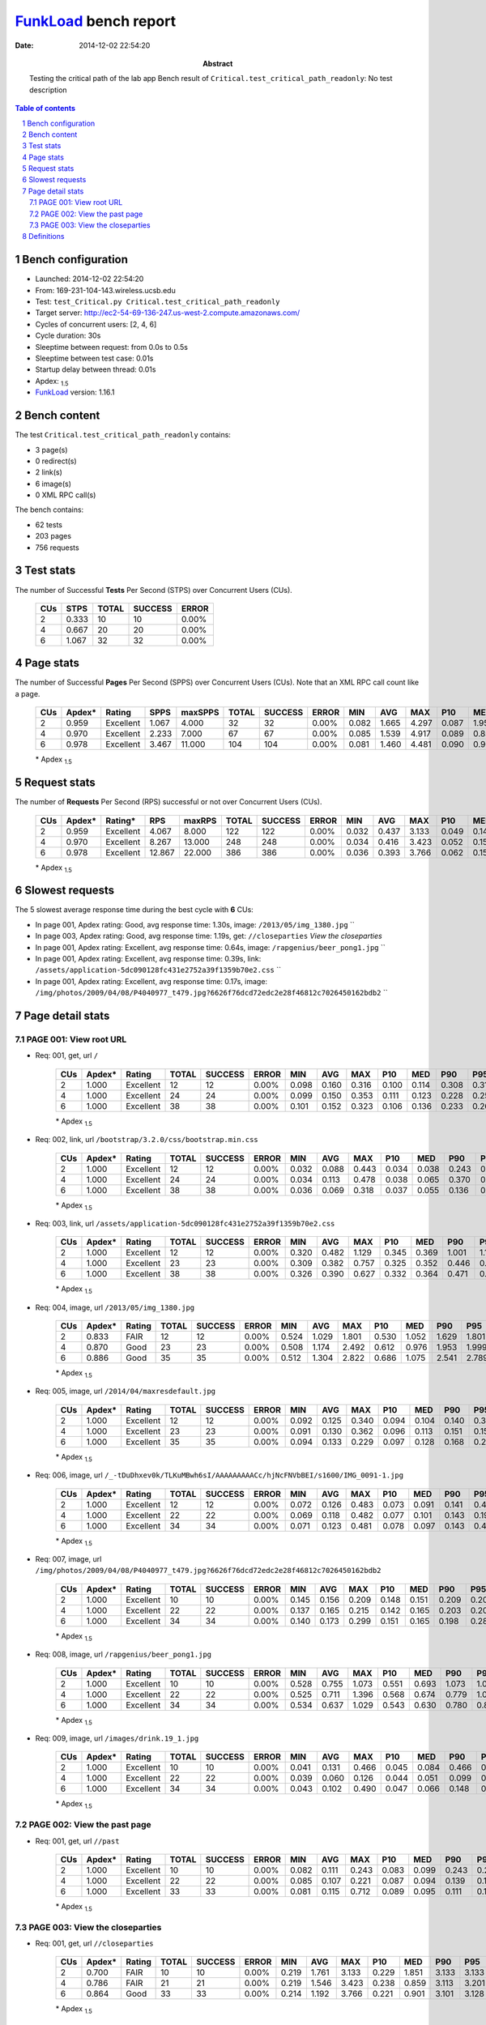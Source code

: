 ======================
FunkLoad_ bench report
======================


:date: 2014-12-02 22:54:20
:abstract: Testing the critical path of the lab app
           Bench result of ``Critical.test_critical_path_readonly``: 
           No test description

.. _FunkLoad: http://funkload.nuxeo.org/
.. sectnum::    :depth: 2
.. contents:: Table of contents
.. |APDEXT| replace:: \ :sub:`1.5`

Bench configuration
-------------------

* Launched: 2014-12-02 22:54:20
* From: 169-231-104-143.wireless.ucsb.edu
* Test: ``test_Critical.py Critical.test_critical_path_readonly``
* Target server: http://ec2-54-69-136-247.us-west-2.compute.amazonaws.com/
* Cycles of concurrent users: [2, 4, 6]
* Cycle duration: 30s
* Sleeptime between request: from 0.0s to 0.5s
* Sleeptime between test case: 0.01s
* Startup delay between thread: 0.01s
* Apdex: |APDEXT|
* FunkLoad_ version: 1.16.1


Bench content
-------------

The test ``Critical.test_critical_path_readonly`` contains: 

* 3 page(s)
* 0 redirect(s)
* 2 link(s)
* 6 image(s)
* 0 XML RPC call(s)

The bench contains:

* 62 tests
* 203 pages
* 756 requests


Test stats
----------

The number of Successful **Tests** Per Second (STPS) over Concurrent Users (CUs).

 .. image:: tests.png

 ================== ================== ================== ================== ==================
                CUs               STPS              TOTAL            SUCCESS              ERROR
 ================== ================== ================== ================== ==================
                  2              0.333                 10                 10             0.00%
                  4              0.667                 20                 20             0.00%
                  6              1.067                 32                 32             0.00%
 ================== ================== ================== ================== ==================



Page stats
----------

The number of Successful **Pages** Per Second (SPPS) over Concurrent Users (CUs).
Note that an XML RPC call count like a page.

 .. image:: pages_spps.png
 .. image:: pages.png

 ================== ================== ================== ================== ================== ================== ================== ================== ================== ================== ================== ================== ================== ================== ==================
                CUs             Apdex*             Rating               SPPS            maxSPPS              TOTAL            SUCCESS              ERROR                MIN                AVG                MAX                P10                MED                P90                P95
 ================== ================== ================== ================== ================== ================== ================== ================== ================== ================== ================== ================== ================== ================== ==================
                  2              0.959          Excellent              1.067              4.000                 32                 32             0.00%              0.082              1.665              4.297              0.087              1.957              3.248              4.279
                  4              0.970          Excellent              2.233              7.000                 67                 67             0.00%              0.085              1.539              4.917              0.089              0.859              3.423              3.908
                  6              0.978          Excellent              3.467             11.000                104                104             0.00%              0.081              1.460              4.481              0.090              0.901              3.254              3.899
 ================== ================== ================== ================== ================== ================== ================== ================== ================== ================== ================== ================== ================== ================== ==================

 \* Apdex |APDEXT|

Request stats
-------------

The number of **Requests** Per Second (RPS) successful or not over Concurrent Users (CUs).

 .. image:: requests_rps.png
 .. image:: requests.png

 ================== ================== ================== ================== ================== ================== ================== ================== ================== ================== ================== ================== ================== ================== ==================
                CUs             Apdex*            Rating*                RPS             maxRPS              TOTAL            SUCCESS              ERROR                MIN                AVG                MAX                P10                MED                P90                P95
 ================== ================== ================== ================== ================== ================== ================== ================== ================== ================== ================== ================== ================== ================== ==================
                  2              0.959          Excellent              4.067              8.000                122                122             0.00%              0.032              0.437              3.133              0.049              0.149              1.129              1.675
                  4              0.970          Excellent              8.267             13.000                248                248             0.00%              0.034              0.416              3.423              0.052              0.151              0.952              1.870
                  6              0.978          Excellent             12.867             22.000                386                386             0.00%              0.036              0.393              3.766              0.062              0.155              1.002              1.351
 ================== ================== ================== ================== ================== ================== ================== ================== ================== ================== ================== ================== ================== ================== ==================

 \* Apdex |APDEXT|

Slowest requests
----------------

The 5 slowest average response time during the best cycle with **6** CUs:

* In page 001, Apdex rating: Good, avg response time: 1.30s, image: ``/2013/05/img_1380.jpg``
  ``
* In page 003, Apdex rating: Good, avg response time: 1.19s, get: ``//closeparties``
  `View the closeparties`
* In page 001, Apdex rating: Excellent, avg response time: 0.64s, image: ``/rapgenius/beer_pong1.jpg``
  ``
* In page 001, Apdex rating: Excellent, avg response time: 0.39s, link: ``/assets/application-5dc090128fc431e2752a39f1359b70e2.css``
  ``
* In page 001, Apdex rating: Excellent, avg response time: 0.17s, image: ``/img/photos/2009/04/08/P4040977_t479.jpg?6626f76dcd72edc2e28f46812c7026450162bdb2``
  ``

Page detail stats
-----------------


PAGE 001: View root URL
~~~~~~~~~~~~~~~~~~~~~~~

* Req: 001, get, url ``/``

     .. image:: request_001.001.png

     ================== ================== ================== ================== ================== ================== ================== ================== ================== ================== ================== ================== ==================
                    CUs             Apdex*             Rating              TOTAL            SUCCESS              ERROR                MIN                AVG                MAX                P10                MED                P90                P95
     ================== ================== ================== ================== ================== ================== ================== ================== ================== ================== ================== ================== ==================
                      2              1.000          Excellent                 12                 12             0.00%              0.098              0.160              0.316              0.100              0.114              0.308              0.316
                      4              1.000          Excellent                 24                 24             0.00%              0.099              0.150              0.353              0.111              0.123              0.228              0.259
                      6              1.000          Excellent                 38                 38             0.00%              0.101              0.152              0.323              0.106              0.136              0.233              0.267
     ================== ================== ================== ================== ================== ================== ================== ================== ================== ================== ================== ================== ==================

     \* Apdex |APDEXT|
* Req: 002, link, url ``/bootstrap/3.2.0/css/bootstrap.min.css``

     .. image:: request_001.002.png

     ================== ================== ================== ================== ================== ================== ================== ================== ================== ================== ================== ================== ==================
                    CUs             Apdex*             Rating              TOTAL            SUCCESS              ERROR                MIN                AVG                MAX                P10                MED                P90                P95
     ================== ================== ================== ================== ================== ================== ================== ================== ================== ================== ================== ================== ==================
                      2              1.000          Excellent                 12                 12             0.00%              0.032              0.088              0.443              0.034              0.038              0.243              0.443
                      4              1.000          Excellent                 24                 24             0.00%              0.034              0.113              0.478              0.038              0.065              0.370              0.379
                      6              1.000          Excellent                 38                 38             0.00%              0.036              0.069              0.318              0.037              0.055              0.136              0.169
     ================== ================== ================== ================== ================== ================== ================== ================== ================== ================== ================== ================== ==================

     \* Apdex |APDEXT|
* Req: 003, link, url ``/assets/application-5dc090128fc431e2752a39f1359b70e2.css``

     .. image:: request_001.003.png

     ================== ================== ================== ================== ================== ================== ================== ================== ================== ================== ================== ================== ==================
                    CUs             Apdex*             Rating              TOTAL            SUCCESS              ERROR                MIN                AVG                MAX                P10                MED                P90                P95
     ================== ================== ================== ================== ================== ================== ================== ================== ================== ================== ================== ================== ==================
                      2              1.000          Excellent                 12                 12             0.00%              0.320              0.482              1.129              0.345              0.369              1.001              1.129
                      4              1.000          Excellent                 23                 23             0.00%              0.309              0.382              0.757              0.325              0.352              0.446              0.459
                      6              1.000          Excellent                 38                 38             0.00%              0.326              0.390              0.627              0.332              0.364              0.471              0.535
     ================== ================== ================== ================== ================== ================== ================== ================== ================== ================== ================== ================== ==================

     \* Apdex |APDEXT|
* Req: 004, image, url ``/2013/05/img_1380.jpg``

     .. image:: request_001.004.png

     ================== ================== ================== ================== ================== ================== ================== ================== ================== ================== ================== ================== ==================
                    CUs             Apdex*             Rating              TOTAL            SUCCESS              ERROR                MIN                AVG                MAX                P10                MED                P90                P95
     ================== ================== ================== ================== ================== ================== ================== ================== ================== ================== ================== ================== ==================
                      2              0.833               FAIR                 12                 12             0.00%              0.524              1.029              1.801              0.530              1.052              1.629              1.801
                      4              0.870               Good                 23                 23             0.00%              0.508              1.174              2.492              0.612              0.976              1.953              1.999
                      6              0.886               Good                 35                 35             0.00%              0.512              1.304              2.822              0.686              1.075              2.541              2.789
     ================== ================== ================== ================== ================== ================== ================== ================== ================== ================== ================== ================== ==================

     \* Apdex |APDEXT|
* Req: 005, image, url ``/2014/04/maxresdefault.jpg``

     .. image:: request_001.005.png

     ================== ================== ================== ================== ================== ================== ================== ================== ================== ================== ================== ================== ==================
                    CUs             Apdex*             Rating              TOTAL            SUCCESS              ERROR                MIN                AVG                MAX                P10                MED                P90                P95
     ================== ================== ================== ================== ================== ================== ================== ================== ================== ================== ================== ================== ==================
                      2              1.000          Excellent                 12                 12             0.00%              0.092              0.125              0.340              0.094              0.104              0.140              0.340
                      4              1.000          Excellent                 23                 23             0.00%              0.091              0.130              0.362              0.096              0.113              0.151              0.157
                      6              1.000          Excellent                 35                 35             0.00%              0.094              0.133              0.229              0.097              0.128              0.168              0.208
     ================== ================== ================== ================== ================== ================== ================== ================== ================== ================== ================== ================== ==================

     \* Apdex |APDEXT|
* Req: 006, image, url ``/_-tDuDhxev0k/TLKuMBwh6sI/AAAAAAAAACc/hjNcFNVbBEI/s1600/IMG_0091-1.jpg``

     .. image:: request_001.006.png

     ================== ================== ================== ================== ================== ================== ================== ================== ================== ================== ================== ================== ==================
                    CUs             Apdex*             Rating              TOTAL            SUCCESS              ERROR                MIN                AVG                MAX                P10                MED                P90                P95
     ================== ================== ================== ================== ================== ================== ================== ================== ================== ================== ================== ================== ==================
                      2              1.000          Excellent                 12                 12             0.00%              0.072              0.126              0.483              0.073              0.091              0.141              0.483
                      4              1.000          Excellent                 22                 22             0.00%              0.069              0.118              0.482              0.077              0.101              0.143              0.194
                      6              1.000          Excellent                 34                 34             0.00%              0.071              0.123              0.481              0.078              0.097              0.143              0.444
     ================== ================== ================== ================== ================== ================== ================== ================== ================== ================== ================== ================== ==================

     \* Apdex |APDEXT|
* Req: 007, image, url ``/img/photos/2009/04/08/P4040977_t479.jpg?6626f76dcd72edc2e28f46812c7026450162bdb2``

     .. image:: request_001.007.png

     ================== ================== ================== ================== ================== ================== ================== ================== ================== ================== ================== ================== ==================
                    CUs             Apdex*             Rating              TOTAL            SUCCESS              ERROR                MIN                AVG                MAX                P10                MED                P90                P95
     ================== ================== ================== ================== ================== ================== ================== ================== ================== ================== ================== ================== ==================
                      2              1.000          Excellent                 10                 10             0.00%              0.145              0.156              0.209              0.148              0.151              0.209              0.209
                      4              1.000          Excellent                 22                 22             0.00%              0.137              0.165              0.215              0.142              0.165              0.203              0.207
                      6              1.000          Excellent                 34                 34             0.00%              0.140              0.173              0.299              0.151              0.165              0.198              0.281
     ================== ================== ================== ================== ================== ================== ================== ================== ================== ================== ================== ================== ==================

     \* Apdex |APDEXT|
* Req: 008, image, url ``/rapgenius/beer_pong1.jpg``

     .. image:: request_001.008.png

     ================== ================== ================== ================== ================== ================== ================== ================== ================== ================== ================== ================== ==================
                    CUs             Apdex*             Rating              TOTAL            SUCCESS              ERROR                MIN                AVG                MAX                P10                MED                P90                P95
     ================== ================== ================== ================== ================== ================== ================== ================== ================== ================== ================== ================== ==================
                      2              1.000          Excellent                 10                 10             0.00%              0.528              0.755              1.073              0.551              0.693              1.073              1.073
                      4              1.000          Excellent                 22                 22             0.00%              0.525              0.711              1.396              0.568              0.674              0.779              1.057
                      6              1.000          Excellent                 34                 34             0.00%              0.534              0.637              1.029              0.543              0.630              0.780              0.807
     ================== ================== ================== ================== ================== ================== ================== ================== ================== ================== ================== ================== ==================

     \* Apdex |APDEXT|
* Req: 009, image, url ``/images/drink.19_1.jpg``

     .. image:: request_001.009.png

     ================== ================== ================== ================== ================== ================== ================== ================== ================== ================== ================== ================== ==================
                    CUs             Apdex*             Rating              TOTAL            SUCCESS              ERROR                MIN                AVG                MAX                P10                MED                P90                P95
     ================== ================== ================== ================== ================== ================== ================== ================== ================== ================== ================== ================== ==================
                      2              1.000          Excellent                 10                 10             0.00%              0.041              0.131              0.466              0.045              0.084              0.466              0.466
                      4              1.000          Excellent                 22                 22             0.00%              0.039              0.060              0.126              0.044              0.051              0.099              0.103
                      6              1.000          Excellent                 34                 34             0.00%              0.043              0.102              0.490              0.047              0.066              0.148              0.437
     ================== ================== ================== ================== ================== ================== ================== ================== ================== ================== ================== ================== ==================

     \* Apdex |APDEXT|

PAGE 002: View the past page
~~~~~~~~~~~~~~~~~~~~~~~~~~~~

* Req: 001, get, url ``//past``

     .. image:: request_002.001.png

     ================== ================== ================== ================== ================== ================== ================== ================== ================== ================== ================== ================== ==================
                    CUs             Apdex*             Rating              TOTAL            SUCCESS              ERROR                MIN                AVG                MAX                P10                MED                P90                P95
     ================== ================== ================== ================== ================== ================== ================== ================== ================== ================== ================== ================== ==================
                      2              1.000          Excellent                 10                 10             0.00%              0.082              0.111              0.243              0.083              0.099              0.243              0.243
                      4              1.000          Excellent                 22                 22             0.00%              0.085              0.107              0.221              0.087              0.094              0.139              0.186
                      6              1.000          Excellent                 33                 33             0.00%              0.081              0.115              0.712              0.089              0.095              0.111              0.126
     ================== ================== ================== ================== ================== ================== ================== ================== ================== ================== ================== ================== ==================

     \* Apdex |APDEXT|

PAGE 003: View the closeparties
~~~~~~~~~~~~~~~~~~~~~~~~~~~~~~~

* Req: 001, get, url ``//closeparties``

     .. image:: request_003.001.png

     ================== ================== ================== ================== ================== ================== ================== ================== ================== ================== ================== ================== ==================
                    CUs             Apdex*             Rating              TOTAL            SUCCESS              ERROR                MIN                AVG                MAX                P10                MED                P90                P95
     ================== ================== ================== ================== ================== ================== ================== ================== ================== ================== ================== ================== ==================
                      2              0.700               FAIR                 10                 10             0.00%              0.219              1.761              3.133              0.229              1.851              3.133              3.133
                      4              0.786               FAIR                 21                 21             0.00%              0.219              1.546              3.423              0.238              0.859              3.113              3.201
                      6              0.864               Good                 33                 33             0.00%              0.214              1.192              3.766              0.221              0.901              3.101              3.128
     ================== ================== ================== ================== ================== ================== ================== ================== ================== ================== ================== ================== ==================

     \* Apdex |APDEXT|

Definitions
-----------

* CUs: Concurrent users or number of concurrent threads executing tests.
* Request: a single GET/POST/redirect/xmlrpc request.
* Page: a request with redirects and resource links (image, css, js) for an html page.
* STPS: Successful tests per second.
* SPPS: Successful pages per second.
* RPS: Requests per second, successful or not.
* maxSPPS: Maximum SPPS during the cycle.
* maxRPS: Maximum RPS during the cycle.
* MIN: Minimum response time for a page or request.
* AVG: Average response time for a page or request.
* MAX: Maximmum response time for a page or request.
* P10: 10th percentile, response time where 10 percent of pages or requests are delivered.
* MED: Median or 50th percentile, response time where half of pages or requests are delivered.
* P90: 90th percentile, response time where 90 percent of pages or requests are delivered.
* P95: 95th percentile, response time where 95 percent of pages or requests are delivered.
* Apdex T: Application Performance Index, 
  this is a numerical measure of user satisfaction, it is based
  on three zones of application responsiveness:

  - Satisfied: The user is fully productive. This represents the
    time value (T seconds) below which users are not impeded by
    application response time.

  - Tolerating: The user notices performance lagging within
    responses greater than T, but continues the process.

  - Frustrated: Performance with a response time greater than 4*T
    seconds is unacceptable, and users may abandon the process.

    By default T is set to 1.5s this means that response time between 0
    and 1.5s the user is fully productive, between 1.5 and 6s the
    responsivness is tolerating and above 6s the user is frustrated.

    The Apdex score converts many measurements into one number on a
    uniform scale of 0-to-1 (0 = no users satisfied, 1 = all users
    satisfied).

    Visit http://www.apdex.org/ for more information.
* Rating: To ease interpretation the Apdex
  score is also represented as a rating:

  - U for UNACCEPTABLE represented in gray for a score between 0 and 0.5 

  - P for POOR represented in red for a score between 0.5 and 0.7

  - F for FAIR represented in yellow for a score between 0.7 and 0.85

  - G for Good represented in green for a score between 0.85 and 0.94

  - E for Excellent represented in blue for a score between 0.94 and 1.

Report generated with FunkLoad_ 1.16.1, more information available on the `FunkLoad site <http://funkload.nuxeo.org/#benching>`_.